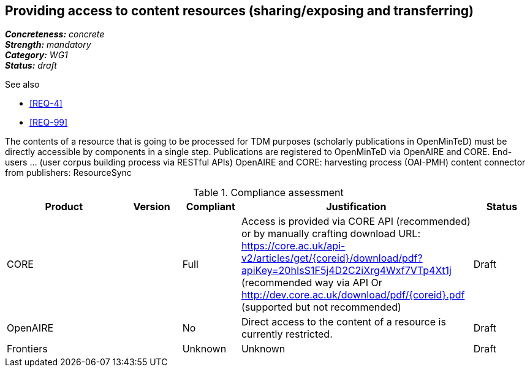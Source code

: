 == Providing access to content resources (sharing/exposing and transferring) 

[%hardbreaks]
[small]#*_Concreteness:_* __concrete__#
[small]#*_Strength:_*     __mandatory__#
[small]#*_Category:_*     __WG1__#
[small]#*_Status:_*       __draft__#

.See also
* <<REQ-4>>
* <<REQ-99>>

The contents of a resource that is going to be processed for TDM purposes (scholarly publications in OpenMinTeD) must be directly accessible by components in a single step.
Publications are registered to OpenMinTeD via OpenAIRE and CORE.
End-users ... (user corpus building process via RESTful APIs)
OpenAIRE and CORE: harvesting process (OAI-PMH)
content connector from publishers: ResourceSync


.Compliance assessment
[cols="2,1,1,4,1"]
|====
|Product|Version|Compliant|Justification|Status

| CORE
|
| Full
| Access is provided via CORE API (recommended) or by manually crafting download URL:
https://core.ac.uk/api-v2/articles/get/{coreid}/download/pdf?apiKey=20hIsS1F5j4D2C2iXrg4Wxf7VTp4Xt1j (recommended way via API
Or 
http://dev.core.ac.uk/download/pdf/{coreid}.pdf (supported but not recommended)
| Draft

| OpenAIRE
| 
| No
| Direct access to the content of a resource is currently restricted.
| Draft

| Frontiers
| 
| Unknown
| Unknown
| Draft
|====
